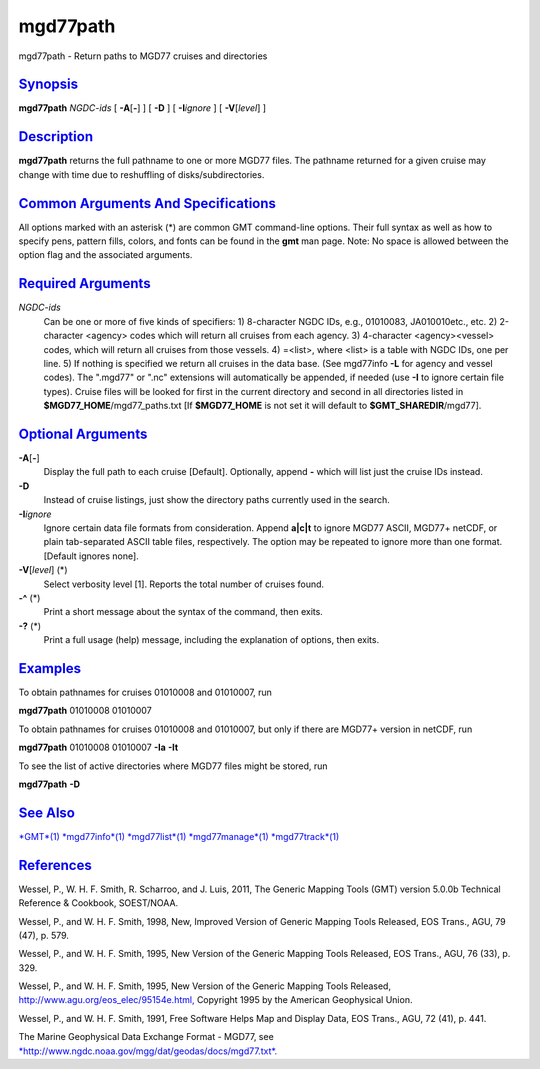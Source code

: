 *********
mgd77path
*********


mgd77path - Return paths to MGD77 cruises and directories

`Synopsis <#toc1>`_
-------------------

**mgd77path** *NGDC-ids* [ **-A**\ [**-**\ ] ] [ **-D** ] [
**-I**\ *ignore* ] [ **-V**\ [*level*\ ] ]

`Description <#toc2>`_
----------------------

**mgd77path** returns the full pathname to one or more MGD77 files. The
pathname returned for a given cruise may change with time due to
reshuffling of disks/subdirectories.

`Common Arguments And Specifications <#toc3>`_
----------------------------------------------

All options marked with an asterisk (\*) are common GMT command-line
options. Their full syntax as well as how to specify pens, pattern
fills, colors, and fonts can be found in the **gmt** man page. Note: No
space is allowed between the option flag and the associated arguments.

`Required Arguments <#toc4>`_
-----------------------------

*NGDC-ids*
    Can be one or more of five kinds of specifiers:
    1) 8-character NGDC IDs, e.g., 01010083, JA010010etc., etc.
    2) 2-character <agency> codes which will return all cruises from
    each agency.
    3) 4-character <agency><vessel> codes, which will return all
    cruises from those vessels.
    4) =<list>, where <list> is a table with NGDC IDs, one per line.
    5) If nothing is specified we return all cruises in the data base.
    (See mgd77info **-L** for agency and vessel codes). The ".mgd77" or
    ".nc" extensions will automatically be appended, if needed (use
    **-I** to ignore certain file types). Cruise files will be looked
    for first in the current directory and second in all directories
    listed in **$MGD77\_HOME**/mgd77\_paths.txt [If **$MGD77\_HOME** is
    not set it will default to **$GMT\_SHAREDIR**/mgd77].

`Optional Arguments <#toc5>`_
-----------------------------

**-A**\ [**-**\ ]
    Display the full path to each cruise [Default]. Optionally, append
    **-** which will list just the cruise IDs instead.
**-D**
    Instead of cruise listings, just show the directory paths currently
    used in the search.
**-I**\ *ignore*
    Ignore certain data file formats from consideration. Append
    **a\|c\|t** to ignore MGD77 ASCII, MGD77+ netCDF, or plain
    tab-separated ASCII table files, respectively. The option may be
    repeated to ignore more than one format. [Default ignores none].
**-V**\ [*level*\ ] (\*)
    Select verbosity level [1]. Reports the total number of cruises
    found.
**-^** (\*)
    Print a short message about the syntax of the command, then exits.
**-?** (\*)
    Print a full usage (help) message, including the explanation of
    options, then exits.

`Examples <#toc6>`_
-------------------

To obtain pathnames for cruises 01010008 and 01010007, run

**mgd77path** 01010008 01010007

To obtain pathnames for cruises 01010008 and 01010007, but only if there
are MGD77+ version in netCDF, run

**mgd77path** 01010008 01010007 **-Ia** **-It**

To see the list of active directories where MGD77 files might be stored,
run

**mgd77path** **-D**

`See Also <#toc7>`_
-------------------

`*GMT*\ (1) <GMT.1.html>`_ `*mgd77info*\ (1) <mgd77info.1.html>`_
`*mgd77list*\ (1) <mgd77list.1.html>`_
`*mgd77manage*\ (1) <mgd77manage.1.html>`_
`*mgd77track*\ (1) <mgd77track.1.html>`_

`References <#toc8>`_
---------------------

Wessel, P., W. H. F. Smith, R. Scharroo, and J. Luis, 2011, The Generic
Mapping Tools (GMT) version 5.0.0b Technical Reference & Cookbook,
SOEST/NOAA.

Wessel, P., and W. H. F. Smith, 1998, New, Improved Version of Generic
Mapping Tools Released, EOS Trans., AGU, 79 (47), p. 579.

Wessel, P., and W. H. F. Smith, 1995, New Version of the Generic
Mapping Tools Released, EOS Trans., AGU, 76 (33), p. 329.

Wessel, P., and W. H. F. Smith, 1995, New Version of the Generic
Mapping Tools Released,
`http://www.agu.org/eos\_elec/95154e.html, <http://www.agu.org/eos_elec/95154e.html,>`_
Copyright 1995 by the American Geophysical Union.

Wessel, P., and W. H. F. Smith, 1991, Free Software Helps Map and
Display Data, EOS Trans., AGU, 72 (41), p. 441.

The Marine Geophysical Data Exchange Format - MGD77, see
`*http://www.ngdc.noaa.gov/mgg/dat/geodas/docs/mgd77.txt*. <http://www.ngdc.noaa.gov/mgg/dat/geodas/docs/mgd77.txt.>`_

